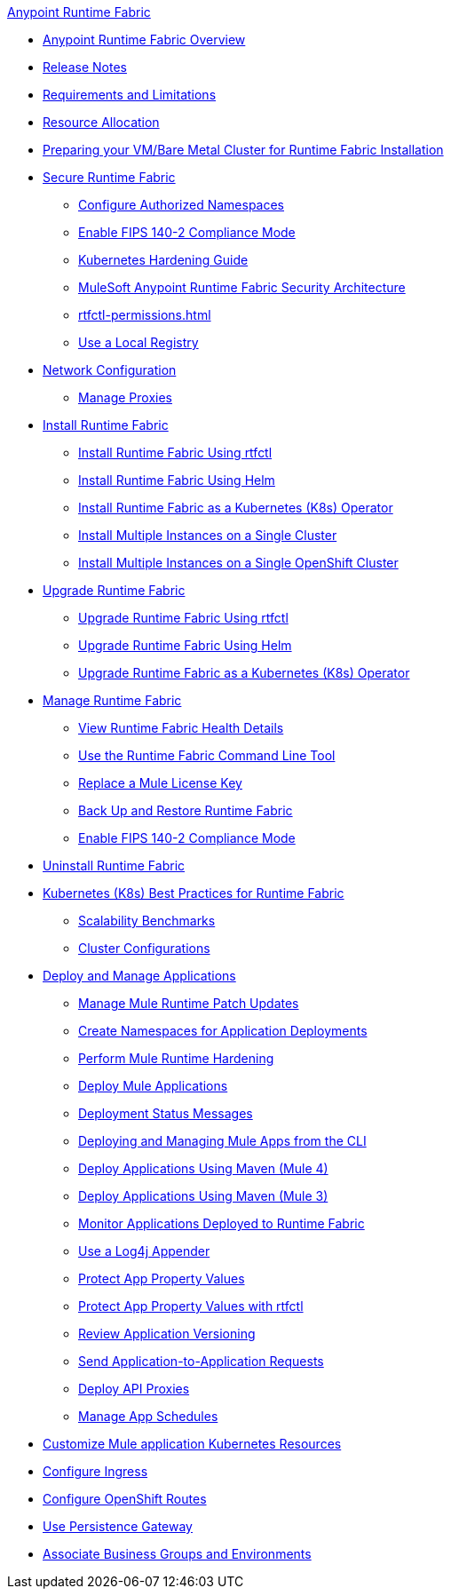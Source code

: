 .xref:index.adoc[Anypoint Runtime Fabric]
* xref:index.adoc[Anypoint Runtime Fabric Overview]
* xref:runtime-fabric-release-notes.adoc[Release Notes]
* xref:limitations-self.adoc[Requirements and Limitations]
* xref:deploy-resource-allocation-self-managed.adoc[Resource Allocation]
* xref:index-vm-bare-metal.adoc[Preparing your VM/Bare Metal Cluster for Runtime Fabric Installation]
* xref:secure-runtime-fabric.adoc[Secure Runtime Fabric]
** xref:authorized-namespaces.adoc[Configure Authorized Namespaces]
** xref:enable-fips-140-2-compliance.adoc[Enable FIPS 140-2 Compliance Mode]
** xref:kubernetes-hardening-guide.adoc[Kubernetes Hardening Guide]
** xref:security-architecture.adoc[MuleSoft Anypoint Runtime Fabric Security Architecture]
** xref:rtfctl-permissions.adoc[]
** xref:configure-local-registry.adoc[Use a Local Registry]
* xref:install-self-managed-network-configuration.adoc[Network Configuration]
** xref:manage-proxy-self.adoc[Manage Proxies]
* xref:install-index.adoc[Install Runtime Fabric]
  ** xref:install-self-managed.adoc[Install Runtime Fabric Using rtfctl]
  ** xref:install-helm.adoc[Install Runtime Fabric Using Helm]
  ** xref:install-openshift.adoc[Install Runtime Fabric as a Kubernetes (K8s) Operator]
  ** xref:install-multiple-instances.adoc[Install Multiple Instances on a Single Cluster]
  ** xref:install-multiple-instances-openshift.adoc[Install Multiple Instances on a Single OpenShift Cluster]
* xref:upgrade-index.adoc[Upgrade Runtime Fabric]
  ** xref:upgrade-self-managed.adoc[Upgrade Runtime Fabric Using rtfctl]
  ** xref:upgrade-helm.adoc[Upgrade Runtime Fabric Using Helm]
  ** xref:upgrade-openshift.adoc[Upgrade Runtime Fabric as a Kubernetes (K8s) Operator]
* xref:manage-index.adoc[Manage Runtime Fabric]
  ** xref:view-health.adoc[View Runtime Fabric Health Details]
  ** xref:install-rtfctl.adoc[Use the Runtime Fabric Command Line Tool]
  ** xref:replace-license-key.adoc[Replace a Mule License Key]
  ** xref:manage-backup-restore.adoc[Back Up and Restore Runtime Fabric]
  ** xref:enable-fips-140-2-compliance.adoc[Enable FIPS 140-2 Compliance Mode]
* xref:uninstall-self.adoc[Uninstall Runtime Fabric]
* xref:rtf-k8s-practices.adoc[Kubernetes (K8s) Best Practices for Runtime Fabric]
** xref:rtf-scale.adoc[Scalability Benchmarks]
** xref:rtf-cluster-config.adoc[Cluster Configurations]
* xref:deploy-index.adoc[Deploy and Manage Applications]
 ** xref:runtime-patch-updates.adoc[Manage Mule Runtime Patch Updates]
 ** xref:create-custom-namespace.adoc[Create Namespaces for Application Deployments]
 ** xref:configure-hardening.adoc[Perform Mule Runtime Hardening]
 ** xref:deploy-to-runtime-fabric.adoc[Deploy Mule Applications]
 ** xref:deployment-status-messages.adoc[Deployment Status Messages]
 ** xref:deploy-to-rtf-cli.adoc[Deploying and Managing Mule Apps from the CLI]
 ** xref:deploy-maven-4.x.adoc[Deploy Applications Using Maven (Mule 4)]
 ** xref:deploy-maven-3.x.adoc[Deploy Applications Using Maven (Mule 3)]
 ** xref:manage-monitor-applications.adoc[Monitor Applications Deployed to Runtime Fabric]
 ** xref:use-log4j-appender.adoc[Use a Log4j Appender]
 ** xref:protect-app-properties.adoc[Protect App Property Values]
 ** xref:manage-secure-properties.adoc[Protect App Property Values with rtfctl]
 ** xref:app-versioning.adoc[Review Application Versioning]
 ** xref:app-to-app-requests.adoc[Send Application-to-Application Requests]
 ** xref:proxy-deploy-runtime-fabric.adoc[Deploy API Proxies]
 ** xref:manage-schedules.adoc[Manage App Schedules]
* xref:customize-kubernetes-crd.adoc[Customize Mule application Kubernetes Resources]
* xref:custom-ingress-configuration.adoc[Configure Ingress]
* xref:configure-openshift-routes.adoc[Configure OpenShift Routes]
* xref:persistence-gateway.adoc[Use Persistence Gateway]
* xref:associate-environments.adoc[Associate Business Groups and Environments]
